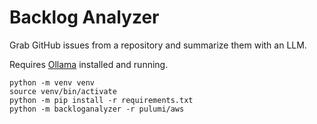 * Backlog Analyzer

Grab GitHub issues from a repository and summarize them with an LLM.

Requires [[https://ollama.com][Ollama]] installed and running.

#+begin_src shell :results output verbatim
  python -m venv venv
  source venv/bin/activate
  python -m pip install -r requirements.txt
  python -m backloganalyzer -r pulumi/aws
#+end_src

